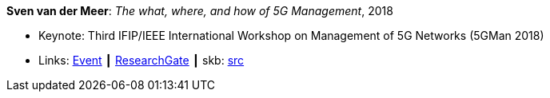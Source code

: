 *Sven van der Meer*: _The what, where, and how of 5G Management_, 2018

* Keynote: Third IFIP/IEEE International Workshop on Management of 5G Networks (5GMan 2018)
* Links:
       link:http://www.5gman.org/[Event]
    ┃ link:https://www.researchgate.net/publication/325058259_The_what_where_and_how_of_5G_Management[ResearchGate]
    ┃ skb: link:https://github.com/vdmeer/skb/tree/master/library/talks/keynote/2010/vandermeer-5gman-2018.adoc[src]
ifdef::local[]
    ┃ link:/library/talks/keynote/2010/[Folder]
endif::[]

